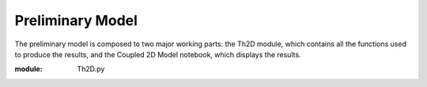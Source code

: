*****************
Preliminary Model
*****************

The preliminary model is composed to two major working parts: the Th2D module, which contains all the functions used to produce the results, and the Coupled 2D Model notebook, which displays the results. 

:module: Th2D.py

.. function:: adflow(T, V, u, nz, nx, k_ad, k_de, Q, flowfig)
	
	Compute and store the dissolved and particulate [Th] profiles, 
	write them to a file, plot the results.

	:arg T: scale for tmax such that tmax = T*(g.zmax - g.zmin)/S 

	:arg V: scale for ux, uz, which are originally order 1.

	:arg u: 3D tensor of shape (nz, nx, 2), z component of velocity in (:, :, 1), x component of velocity in (:, :, 2) 

	:arg nz: number of grid points in z dimension
	:type: int

	:arg nx: number of grid points in x dimension
	:type: int

	:arg k_ad: nz x nx adsorption rate matrix
	:type k_ad: float

	:arg k_de: nz x nx adsorption rate matrix
	:type k_de: float

	:arg adscheme: function to implement the desired advection scheme 



